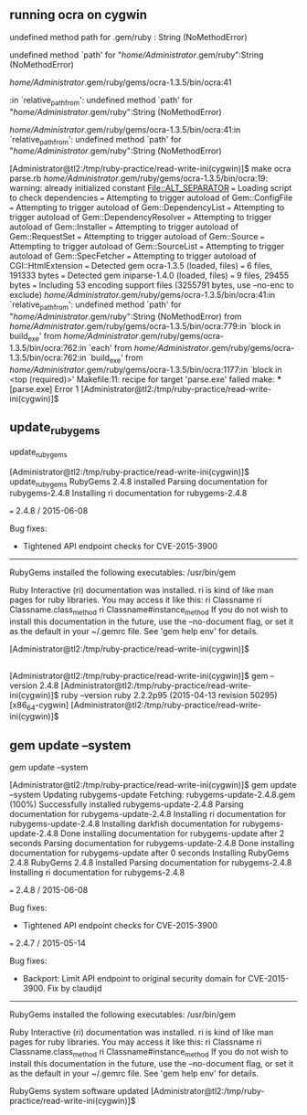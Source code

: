** running ocra on cygwin


undefined method path for .gem/ruby : String (NoMethodError)

undefined method `path' for "/home/Administrator/.gem/ruby":String (NoMethodError)



/home/Administrator/.gem/ruby/gems/ocra-1.3.5/bin/ocra:41

:in `relative_path_from': undefined method `path' for "/home/Administrator/.gem/ruby":String (NoMethodError)

/home/Administrator/.gem/ruby/gems/ocra-1.3.5/bin/ocra:41:in `relative_path_from': undefined method `path' for "/home/Administrator/.gem/ruby":String (NoMethodError)


[Administrator@tl2:/tmp/ruby-practice/read-write-ini(cygwin)]$ make
ocra parse.rb
/home/Administrator/.gem/ruby/gems/ocra-1.3.5/bin/ocra:19: warning: already initialized constant File::ALT_SEPARATOR
=== Loading script to check dependencies
=== Attempting to trigger autoload of Gem::ConfigFile
=== Attempting to trigger autoload of Gem::DependencyList
=== Attempting to trigger autoload of Gem::DependencyResolver
=== Attempting to trigger autoload of Gem::Installer
=== Attempting to trigger autoload of Gem::RequestSet
=== Attempting to trigger autoload of Gem::Source
=== Attempting to trigger autoload of Gem::SourceList
=== Attempting to trigger autoload of Gem::SpecFetcher
=== Attempting to trigger autoload of CGI::HtmlExtension
=== Detected gem ocra-1.3.5 (loaded, files)
=== 	6 files, 191333 bytes
=== Detected gem iniparse-1.4.0 (loaded, files)
=== 	9 files, 29455 bytes
=== Including 53 encoding support files (3255791 bytes, use --no-enc to exclude)
/home/Administrator/.gem/ruby/gems/ocra-1.3.5/bin/ocra:41:in `relative_path_from': undefined method `path' for "/home/Administrator/.gem/ruby":String (NoMethodError)
	from /home/Administrator/.gem/ruby/gems/ocra-1.3.5/bin/ocra:779:in `block in build_exe'
	from /home/Administrator/.gem/ruby/gems/ocra-1.3.5/bin/ocra:762:in `each'
	from /home/Administrator/.gem/ruby/gems/ocra-1.3.5/bin/ocra:762:in `build_exe'
	from /home/Administrator/.gem/ruby/gems/ocra-1.3.5/bin/ocra:1177:in `block in <top (required)>'
Makefile:11: recipe for target 'parse.exe' failed
make: *** [parse.exe] Error 1
[Administrator@tl2:/tmp/ruby-practice/read-write-ini(cygwin)]$ 

** update_rubygems

update_rubygems

[Administrator@tl2:/tmp/ruby-practice/read-write-ini(cygwin)]$ update_rubygems
RubyGems 2.4.8 installed
Parsing documentation for rubygems-2.4.8
Installing ri documentation for rubygems-2.4.8

=== 2.4.8 / 2015-06-08

Bug fixes:

 * Tightened API endpoint checks for CVE-2015-3900


------------------------------------------------------------------------------

RubyGems installed the following executables:
	/usr/bin/gem

Ruby Interactive (ri) documentation was installed. ri is kind of like man 
pages for ruby libraries. You may access it like this:
  ri Classname
  ri Classname.class_method
  ri Classname#instance_method
If you do not wish to install this documentation in the future, use the
--no-document flag, or set it as the default in your ~/.gemrc file. See
'gem help env' for details.

[Administrator@tl2:/tmp/ruby-practice/read-write-ini(cygwin)]$ 

** 

[Administrator@tl2:/tmp/ruby-practice/read-write-ini(cygwin)]$ gem --version
2.4.8
[Administrator@tl2:/tmp/ruby-practice/read-write-ini(cygwin)]$ ruby --version
ruby 2.2.2p95 (2015-04-13 revision 50295) [x86_64-cygwin]
[Administrator@tl2:/tmp/ruby-practice/read-write-ini(cygwin)]$ 

** gem update --system

gem update --system

[Administrator@tl2:/tmp/ruby-practice/read-write-ini(cygwin)]$ gem update --system
Updating rubygems-update
Fetching: rubygems-update-2.4.8.gem (100%)
Successfully installed rubygems-update-2.4.8
Parsing documentation for rubygems-update-2.4.8
Installing ri documentation for rubygems-update-2.4.8
Installing darkfish documentation for rubygems-update-2.4.8
Done installing documentation for rubygems-update after 2 seconds
Parsing documentation for rubygems-update-2.4.8
Done installing documentation for rubygems-update after 0 seconds
Installing RubyGems 2.4.8
RubyGems 2.4.8 installed
Parsing documentation for rubygems-2.4.8
Installing ri documentation for rubygems-2.4.8

=== 2.4.8 / 2015-06-08

Bug fixes:

 * Tightened API endpoint checks for CVE-2015-3900

=== 2.4.7 / 2015-05-14

Bug fixes:

 * Backport: Limit API endpoint to original security domain for CVE-2015-3900.
  Fix by claudijd


------------------------------------------------------------------------------

RubyGems installed the following executables:
	/usr/bin/gem

Ruby Interactive (ri) documentation was installed. ri is kind of like man 
pages for ruby libraries. You may access it like this:
  ri Classname
  ri Classname.class_method
  ri Classname#instance_method
If you do not wish to install this documentation in the future, use the
--no-document flag, or set it as the default in your ~/.gemrc file. See
'gem help env' for details.

RubyGems system software updated
[Administrator@tl2:/tmp/ruby-practice/read-write-ini(cygwin)]$ 

